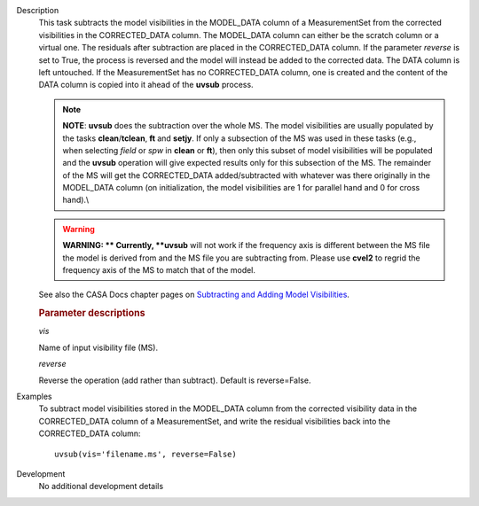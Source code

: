 

.. _Description:

Description
   This task subtracts the model visibilities in the MODEL_DATA
   column of a MeasurementSet from the corrected visibilities in the
   CORRECTED_DATA column. The MODEL_DATA column can either be the
   scratch column or a virtual one. The residuals after subtraction
   are placed in the CORRECTED_DATA column. If the parameter
   *reverse* is set to True, the process is reversed and the model
   will instead be added to the corrected data. The DATA column is
   left untouched. If the MeasurementSet has no CORRECTED_DATA
   column, one is created and the content of the DATA column is
   copied into it ahead of the **uvsub** process.
   
   .. note:: **NOTE**: **uvsub** does the subtraction over the whole MS. The
      model visibilities are usually populated by the tasks
      **clean**/**tclean**, **ft** and **setjy**. If only a
      subsection of the MS was used in these tasks (e.g., when
      selecting *field* or *spw* in **clean** or **ft**), then only
      this subset of model visibilities will be populated and the
      **uvsub** operation will give expected results only for this
      subsection of the MS. The remainder of the MS will get the
      CORRECTED_DATA added/subtracted with whatever was there
      originally in the MODEL_DATA column (on initialization, the
      model visibilities are 1 for parallel hand and 0 for cross
      hand).\\
   
   .. warning:: **WARNING: ** Currently, **uvsub** will not work if the
      frequency axis is different between the MS file the model is
      derived from and the MS file you are subtracting from. Please
      use **cvel2** to regrid the frequency axis of the MS to match
      that of the model.
   
   See also the CASA Docs chapter pages on `Subtracting and Adding
   Model
   Visibilities <../../notebooks/uv_manipulation.ipynb>`__.

   
   .. rubric:: Parameter descriptions
   
   *vis*
   
   Name of input visibility file (MS).
   
   *reverse*
   
   Reverse the operation (add rather than subtract). Default is
   reverse=False.
   

.. _Examples:

Examples
   To subtract model visibilities stored in the MODEL_DATA column
   from the corrected visibility data in the CORRECTED_DATA column of
   a MeasurementSet, and write the residual visibilities back into
   the CORRECTED_DATA column:
   
   ::
   
      uvsub(vis='filename.ms', reverse=False)
   

.. _Development:

Development
   No additional development details

